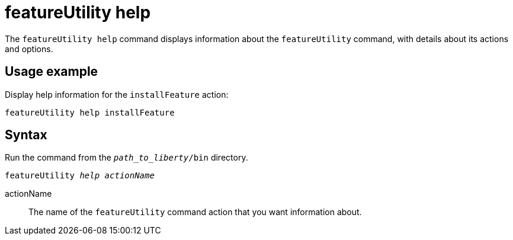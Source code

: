 //
// Copyright (c) 2020 IBM Corporation and others.
// Licensed under Creative Commons Attribution-NoDerivatives
// 4.0 International (CC BY-ND 4.0)
//   https://creativecommons.org/licenses/by-nd/4.0/
//
// Contributors:
//     IBM Corporation
//
:page-description: The `featureUtility help` command displays information about the `featureUtility` command, with details about its actions and options.
:seo-title: featureUtility help - OpenLiberty.io
:seo-description: The `featureUtility help` command displays information about the `featureUtility` command, with details about its actions and options.
:page-layout: general-reference
:page-type: general
= featureUtility help

The `featureUtility help` command displays information about the `featureUtility` command, with details about its actions and options.

== Usage example

Display help information for the `installFeature` action:

----
featureUtility help installFeature
----

== Syntax

Run the command from the `_path_to_liberty_/bin` directory.

[subs=+quotes]
----
featureUtility _help_ _actionName_
----

actionName::
The name of the `featureUtility` command action that you want information about.
